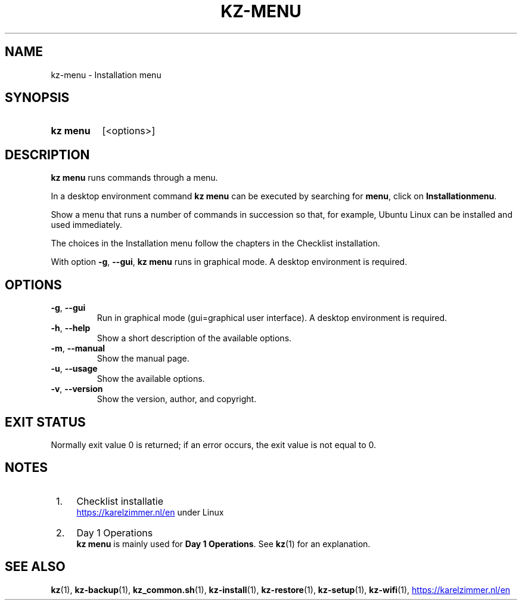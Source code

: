 .\"############################################################################
.\"# SPDX-FileComment: Man page for kz-menu
.\"#
.\"# SPDX-FileCopyrightText: Karel Zimmer <info@karelzimmer.nl>
.\"# SPDX-License-Identifier: CC0-1.0
.\"############################################################################

.TH "KZ-MENU" "1" "4.2.1" "kz" "User commands"

.SH NAME
kz-menu - Installation menu

.SH SYNOPSIS
.SY kz\ menu
[<options>]
.YS

.SH DESCRIPTION
\fBkz menu\fR runs commands through a menu.
.sp
In a desktop environment command \fBkz menu\fR can be executed by
searching for \fBmenu\fR, click on \fBInstallationmenu\fR.
.sp
Show a menu that runs a number of commands in succession so that, for example,
Ubuntu Linux can be installed and used immediately.
.sp
The choices in the Installation menu follow the chapters in the Checklist
installation.
.sp
With option \fB-g\fR, \fB--gui\fR, \fBkz menu\fR runs in graphical mode. A
desktop environment is required.

.SH OPTIONS
.TP
\fB-g\fR, \fB--gui\fR
Run in graphical mode (gui=graphical user interface). A desktop environment is
required.
.TP
\fB-h\fR, \fB--help\fR
Show a short description of the available options.
.TP
\fB-m\fR, \fB--manual\fR
Show the manual page.
.TP
\fB-u\fR, \fB--usage\fR
Show the available options.
.TP
\fB-v\fR, \fB--version\fR
Show the version, author, and copyright.

.SH EXIT STATUS
Normally exit value 0 is returned; if an error occurs, the exit value is not
equal to 0.

.SH NOTES
.IP " 1." 4
Checklist installatie
.RS 4
.UR https://karelzimmer.nl/en
.UE
under Linux
.RE
.IP " 2." 4
Day 1 Operations
.RS 4
\fBkz menu\fR is mainly used for \fBDay 1 Operations\fR. See \fBkz\fR(1) for an
explanation.
.RE

.SH SEE ALSO
\fBkz\fR(1),
\fBkz-backup\fR(1),
\fBkz_common.sh\fR(1),
\fBkz-install\fR(1),
\fBkz-restore\fR(1),
\fBkz-setup\fR(1),
\fBkz-wifi\fR(1),
.UR https://karelzimmer.nl/en
.UE
